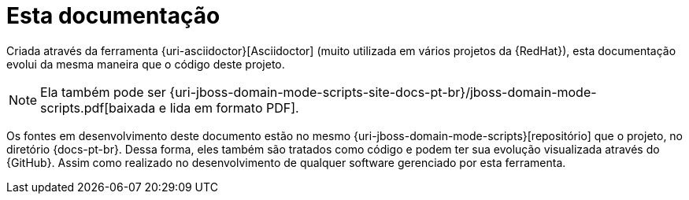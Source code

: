 [[sobre-esta-documentacao]]
= Esta documentação

Criada através da ferramenta {uri-asciidoctor}[Asciidoctor] (muito utilizada em vários projetos da {RedHat}), esta documentação evolui da mesma maneira que o código deste projeto.

ifdef::backend-html5[]
[NOTE]
====
Ela também pode ser {uri-jboss-domain-mode-scripts-site-docs-pt-br}/jboss-domain-mode-scripts.pdf[baixada e lida em formato PDF].
====
endif::[]

ifndef::backend-html5[]
[NOTE]
====
Ela também pode visualizada online, através de um acesso ao endereço {uri-jboss-domain-mode-scripts-site-docs-pt-br}.
====
endif::[]

Os fontes em desenvolvimento deste documento estão no mesmo {uri-jboss-domain-mode-scripts}[repositório] que o projeto, no diretório {docs-pt-br}.
Dessa forma, eles também são tratados como código e podem ter sua evolução visualizada através do {GitHub}.
Assim como realizado no desenvolvimento de qualquer software gerenciado por esta ferramenta.

